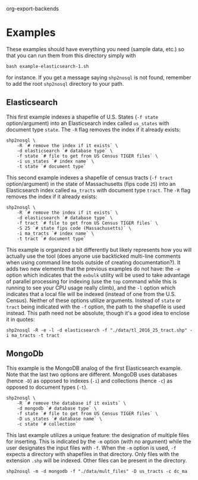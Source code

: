 # Created 2017-03-30 Thu 00:31
#+TITLE: 
#+AUTHOR: Matthew Haffner
org-export-backends 

* Examples

These examples should have everything you need (sample data, etc.) so
that you can run them from this directory simply with 

#+BEGIN_SRC shell
  bash example-elasticsearch-1.sh
#+END_SRC

for instance. If you get a message saying =shp2nosql= is not found,
remember to add the root =shp2nosql= directory to your path.

** Elasticsearch
This first example indexes a shapefile of U.S. States (=-f state=
option/argument) into an Elasticsearch index called =us_states= with
document type =state=. The =-R= flag removes the index if it already
exists: 

#+BEGIN_SRC shell
  shp2nosql \
      -R `# remove the index if it exists` \
      -d elasticsearch `# database type` \
      -f state `# file to get from US Census TIGER files` \
      -i us_states `# index name` \
      -t state `# document type`
#+END_SRC

This second example indexes a shapefile of census tracts (=-f tract=
option/argument) in the state of Massachusetts (fips code =25=) into
an Elasticsearch index called =ma_tracts= with document type =tract=.
The =-R= flag removes the index if it already exists:

#+BEGIN_SRC shell
  shp2nosql \
      -R `# remove the index if it exists` \
      -d elasticsearch `# database type` \
      -f tract `# file to get from US Census TIGER files` \
      -S 25 `# state fips code (Massachusetts)` \
      -i ma_tracts `# index name` \
      -t tract `# document type`
#+END_SRC

This example is organized a bit differently but likely represents how
you will actually use the tool (does anyone use backticked multi-line
comments when using command line tools outside of creating
documentation?). It adds two new elements that the previous examples
do not have: the =-e= option which indicates that the =exbulk= utility
will be used to take advantage of parallel processing for indexing
(use the =top= command while this is running to see your CPU usage
really climb), and the =-l= option which indicates that a local file
will be indexed (instead of one from the U.S. Census). Neither of
these options utilize arguments. Instead of =state= or =tract= being
indicated with the =-f= option, the path to the shapefile is used
instead. This path need not be absolute, though it's a good idea to
enclose it in quotes:

#+BEGIN_SRC shell
  shp2nosql -R -e -l -d elasticsearch -f "./data/tl_2016_25_tract.shp" -i ma_tracts -t tract
#+END_SRC

** MongoDb

This example is the MongoDB analog of the first Elasticsearch example.
Note that the last two options are different. MongoDB uses databases
(hence =-D=) as opposed to indexes (=-i=) and collections (hence =-c=)
as opposed to document types (=-t=).

#+BEGIN_SRC shell
  shp2nosql \
      -R `# remove the database if it exists` \
      -d mongodb `# database type` \
      -f state `# file to get from US Census TIGER files` \
      -D us_states `# database name` \
      -c state `# collection`
#+END_SRC

This last example utilizes a unique feature: the designation of
multiple files for inserting. This is indicated by the =-m= option
(with no argument) while the user designates the input files with
=-f=. When the =-m= option is used, =-f= expects a directory with
shapefiles in that directory. Only files with the extension =.shp=
will be indexed. Other files can be present in the directory. 

#+BEGIN_SRC shell
  shp2nosql -m -d mongodb -f "./data/mult_files" -D us_tracts -c dc_ma
#+END_SRC
